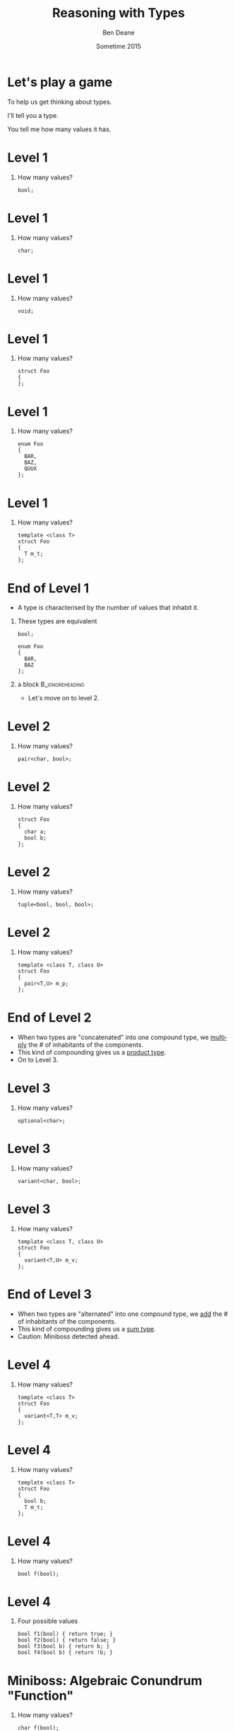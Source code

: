 #+TITLE:     Reasoning with Types
#+AUTHOR:    Ben Deane
#+EMAIL:     bdeane@blizzard.com
#+DATE:      Sometime 2015
#+DESCRIPTION: Using types to reason about interfaces and code
#+KEYWORDS: types
#+LANGUAGE:  en
#+OPTIONS:   H:1 num:t toc:nil \n:nil @:t ::t |:t ^:nil -:t f:t *:t <:t
#+OPTIONS:   TeX:t LaTeX:t skip:nil d:nil todo:t pri:nil tags:not-in-toc
#+INFOJS_OPT: view:nil toc:nil ltoc:t mouse:underline buttons:0 path:http://orgmode.org/org-info.js
#+EXPORT_SELECT_TAGS: export
#+EXPORT_EXCLUDE_TAGS: noexport
#+LINK_UP:
#+LINK_HOME:
#+XSLT:
#+LaTeX_CLASS: beamer
#+COLUMNS: %40ITEM %10BEAMER_env(Env) %9BEAMER_envargs(Env Args) %4BEAMER_col(Col) %10BEAMER_extra(Extra)
#+LaTeX_HEADER: \usepackage{helvet}
#+LaTeX_HEADER: \usepackage{amsmath, amsthm, amssymb, breqn}
#+BEAMER_THEME: Madrid
#+BEAMER_COLOR_THEME: wolverine
#+STARTUP: beamer

# To generate notes pages only:
# +LaTeX_CLASS_OPTIONS: [handout]
# +LaTeX_HEADER: \setbeameroption{show only notes}
# +LaTeX_HEADER: \usepackage{pgfpages}
# +LaTeX_HEADER: \pgfpagesuselayout{2 on 1}[letterpaper,portrait,border shrink=5mm]

# For normal presentation output:
#+LaTeX_CLASS_OPTIONS: [bigger]


* Let's play a game
To help us get thinking about types.

I'll tell you a type.

You tell me how many values it has.

* Level 1
** How many values?
#+begin_src c++
bool;
#+end_src

* Level 1
** How many values?
#+begin_src c++
char;
#+end_src

* Level 1
** How many values?
#+begin_src c++
void;
#+end_src

* Level 1
** How many values?
#+begin_src c++
struct Foo
{
};
#+end_src

* Level 1
** How many values?
#+begin_src c++
enum Foo
{
  BAR,
  BAZ,
  QUUX
};
#+end_src

* Level 1
** How many values?
#+begin_src c++
template <class T>
struct Foo
{
  T m_t;
};
#+end_src

* End of Level 1
- A type is characterised by the number of values that inhabit it.
** These types are equivalent
#+begin_src c++
bool;

enum Foo
{
  BAR,
  BAZ
};
#+end_src
** a block                                                 :B_ignoreheading:
:PROPERTIES:
:BEAMER_env: ignoreheading
:END:
- Let's move on to level 2.

* Level 2
** How many values?
#+begin_src c++
pair<char, bool>;
#+end_src

* Level 2
** How many values?
#+begin_src c++
struct Foo
{
  char a;
  bool b;
};
#+end_src

* Level 2
** How many values?
#+begin_src c++
tuple<bool, bool, bool>;
#+end_src

* Level 2
** How many values?
#+begin_src c++
template <class T, class U>
struct Foo
{
  pair<T,U> m_p;
};
#+end_src

* End of Level 2
- When two types are "concatenated" into one compound type, we _multiply_ the # of
  inhabitants of the components.
- This kind of compounding gives us a _product type_.
- On to Level 3.

* Level 3
** How many values?
#+begin_src c++
optional<char>;
#+end_src

* Level 3
** How many values?
#+begin_src c++
variant<char, bool>;
#+end_src

* Level 3
** How many values?
#+begin_src c++
template <class T, class U>
struct Foo
{
  variant<T,U> m_v;
};
#+end_src

* End of Level 3
- When two types are "alternated" into one compound type, we _add_ the # of
  inhabitants of the components.
- This kind of compounding gives us a _sum type_.
- Caution: Miniboss detected ahead.

* Level 4
** How many values?
#+begin_src c++
template <class T>
struct Foo
{
  variant<T,T> m_v;
};
#+end_src

* Level 4
** How many values?
#+begin_src c++
template <class T>
struct Foo
{
  bool b;
  T m_t;
};
#+end_src

* Level 4
** How many values?
#+begin_src c++
bool f(bool);
#+end_src

* Level 4
** Four possible values
#+begin_src c++
bool f1(bool) { return true; }
bool f2(bool) { return false; }
bool f3(bool b) { return b; }
bool f4(bool b) { return !b; }
#+end_src

* Miniboss: Algebraic Conundrum "Function"
** How many values?
#+begin_src c++
char f(bool);
#+end_src

* Miniboss: Algebraic Conundrum "Function"
** How many values (for \texttt{f})?
#+begin_src c++
enum Foo
{
  BAR,
  BAZ,
  QUUX
};
char f(Foo);
#+end_src

* Miniboss: Algebraic Conundrum "Function"
** How many values?
#+begin_src c++
template <class T, class U>
U f(T);
#+end_src

* Victory!
- The type of a _function_ from A to B has \(B^A\) possible values.
- Hence a curried function is equivalent to its uncurried alternative:
** block                                                   :B_ignoreheading:
:PROPERTIES:
:BEAMER_env: ignoreheading
:END:
#+BEGIN_LaTeX
\begin{align*}
F_{uncurried}::(A,B) \rightarrow C & \Leftrightarrow C^{A*B} \\
& = C^{B*A} \\
& = (C^B)^A \\
& \Leftrightarrow (B \rightarrow C)^A \\
& \Leftrightarrow F_{curried}::A \rightarrow B \rightarrow C
\end{align*}
#+END_LaTeX
- WARNING: Boss detected ahead!

* Boss: Algebraic Enigma "Data Structure"
** How many values?
#+begin_src c++
template <typename T>
class vector<T>;
#+end_src

* Boss: Algebraic Enigma "Data Structure"
A \texttt{vector<T>} can have:
- 0 elements (1)
- 1 element (\texttt{T})
- 2 elements (\(\texttt{T}^2\))
- etc...

* Boss: Algebraic Enigma "Data Structure"
** How many values?
#+BEGIN_LaTeX
\begin{align*}
\texttt{vector<T>} &
\Leftrightarrow 1 + \texttt{T} + \texttt{T}^2 + \texttt{T}^3 + ... \\
& = \frac{1}{1-\texttt{T}}
\end{align*}
#+END_LaTeX

* Victory!
Reasoning about types in an algebraic way allows us to discover equivalent
formulations for APIs, Data Structures, etc which may be more natural.

* Let's play another game
I'll give you a mystery function type.

You tell me possible ways to write and name the function.

* What's That Function?
** Name/Implement \texttt{f}
#+begin_src c++
template <class T>
T f(T);
#+end_src

* What's That Function?
** Name/Implement \texttt{f}
#+begin_src c++
template <class T, class U>
T f(T, U);
#+end_src

* What's That Function?
** Name/Implement \texttt{f}
#+begin_src c++
template <class T>
T f(bool, T, T);
#+end_src

* What's That Function?
** Name/Implement \texttt{f}
#+begin_src c++
template <class T, class U>
U f(function<U(T)>, T);
#+end_src

* What's That Function?
** Name/Implement \texttt{f}
#+begin_src c++
template <class T>
vector<T> f(vector<T>);
#+end_src

* What's That Function?
** Name/Implement \texttt{f}
#+begin_src c++
template <class T>
T f(vector<T>);
#+end_src

* What's That Function?
** Name/Implement \texttt{f}
#+begin_src c++
template <class T>
optional<T> f(vector<T>);
#+end_src

* What's That Function?
** Name/Implement \texttt{f}
#+begin_src c++
template <class T, class U>
vector<U> f(function <U(T)>, vector<T>);
#+end_src

* What's That Function?
** Name/Implement \texttt{f}
#+begin_src c++
template <class T>
T f(optional<T>);
#+end_src

* What's That Function?
** Name/Implement \texttt{f}
#+begin_src c++
template <class K, class V>
V f(map<K,V>, K);
#+end_src

* What's That Function?
** Name/Implement \texttt{f}
#+begin_src c++
template <class K, class V>
optional<V> f(map<K,V>, K);
#+end_src

* Victory!
Type signatures can tell us a lot about functionality. Using the type system
appropriately and writing _total functions_ makes interfaces safer to use.
